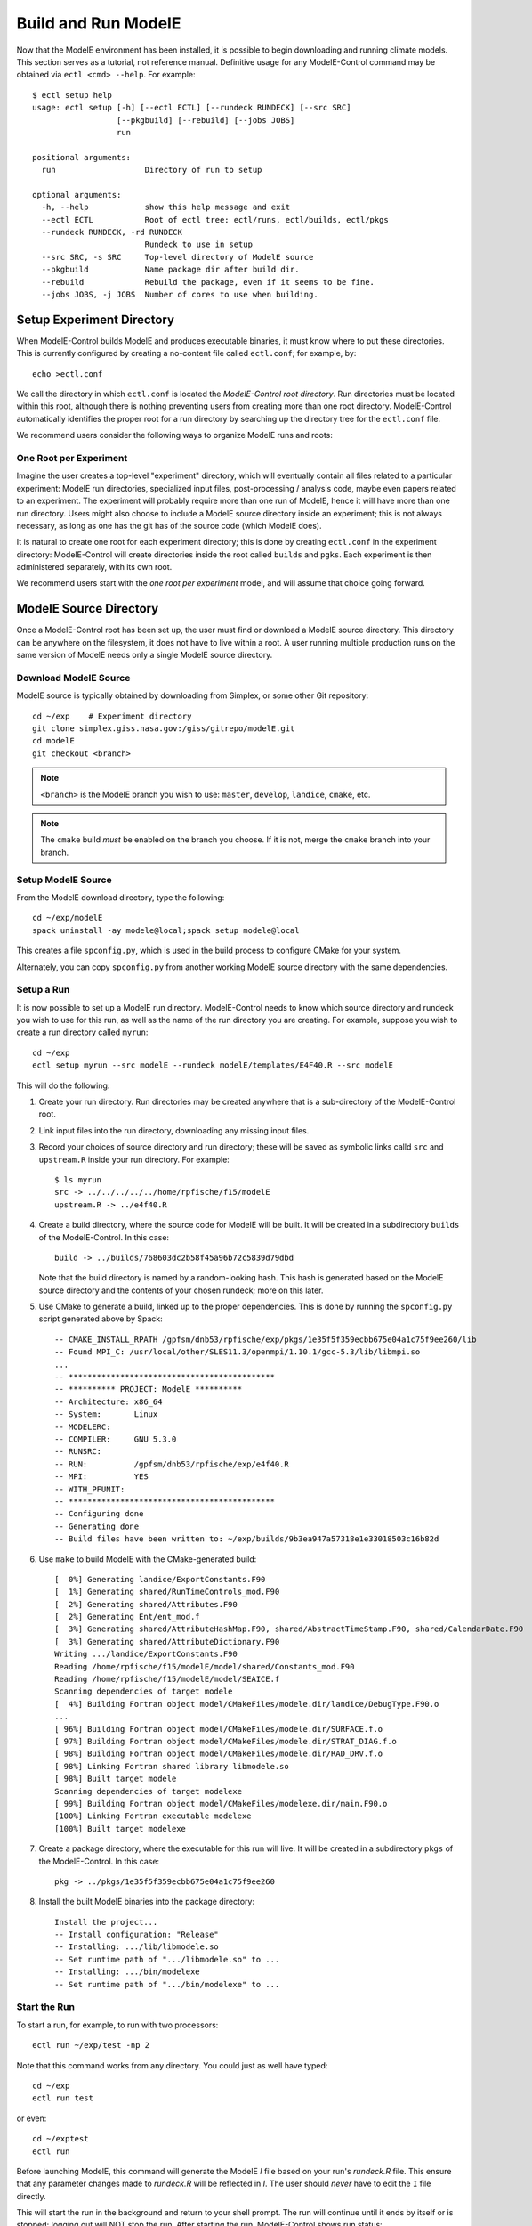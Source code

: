 Build and Run ModelE
=============================

Now that the ModelE environment has been installed, it is possible to
begin downloading and running climate models.  This section serves as a tutorial, not reference manual.  Definitive usage for any ModelE-Control command may be obtained via ``ectl <cmd> --help``.  For example::

    $ ectl setup help
    usage: ectl setup [-h] [--ectl ECTL] [--rundeck RUNDECK] [--src SRC]
                      [--pkgbuild] [--rebuild] [--jobs JOBS]
                      run

    positional arguments:
      run                   Directory of run to setup

    optional arguments:
      -h, --help            show this help message and exit
      --ectl ECTL           Root of ectl tree: ectl/runs, ectl/builds, ectl/pkgs
      --rundeck RUNDECK, -rd RUNDECK
                            Rundeck to use in setup
      --src SRC, -s SRC     Top-level directory of ModelE source
      --pkgbuild            Name package dir after build dir.
      --rebuild             Rebuild the package, even if it seems to be fine.
      --jobs JOBS, -j JOBS  Number of cores to use when building.


Setup Experiment Directory
-----------------------------------

When ModelE-Control builds ModelE and produces executable binaries, it
must know where to put these directories.  This is currently
configured by creating a no-content file called ``ectl.conf``; for example, by::

    echo >ectl.conf

We call the directory in which ``ectl.conf`` is located the
*ModelE-Control root directory*.  Run directories must be located
within this root, although there is nothing preventing users from
creating more than one root directory.  ModelE-Control automatically
identifies the proper root for a run directory by searching up the
directory tree for the ``ectl.conf`` file.

We recommend users consider the following ways to organize ModelE runs
and roots:

One Root per Experiment
~~~~~~~~~~~~~~~~~~~~~~~~

Imagine the user creates a top-level "experiment" directory,
which will eventually contain all files related to a particular
experiment: ModelE run directories, specialized input files,
post-processing / analysis code, maybe even papers related to an
experiment.  The experiment will probably require more than one run of
ModelE, hence it will have more than one run directory.  Users might
also choose to include a ModelE source directory inside an experiment;
this is not always necessary, as long as one has the git has of the
source code (which ModelE does).

It is natural to create one root for each experiment directory; this
is done by creating ``ectl.conf`` in the experiment directory:
ModelE-Control will create directories inside the root called
``builds`` and ``pgks``.  Each experiment is then administered
separately, with its own root.

We recommend users start with the *one root per experiment* model, and
will assume that choice going forward.


ModelE Source Directory
---------------------------

Once a ModelE-Control root has been set up, the user must find or
download a ModelE source directory.  This directory can be anywhere on
the filesystem, it does not have to live within a root.  A user
running multiple production runs on the same version of ModelE needs
only a single ModelE source directory.


Download ModelE Source
~~~~~~~~~~~~~~~~~~~~~~~

ModelE source is typically obtained by downloading from Simplex, or some other
Git repository::

    cd ~/exp    # Experiment directory
    git clone simplex.giss.nasa.gov:/giss/gitrepo/modelE.git
    cd modelE
    git checkout <branch>

.. note::
    ``<branch>`` is the ModelE branch you wish to use: ``master``,
    ``develop``, ``landice``, ``cmake``, etc.

.. note::
    The ``cmake`` build *must* be enabled on the branch you choose.
    If it is not, merge the ``cmake`` branch into your branch.


Setup ModelE Source
~~~~~~~~~~~~~~~~~~~~

From the ModelE download directory, type the following::

    cd ~/exp/modelE
    spack uninstall -ay modele@local;spack setup modele@local

This creates a file ``spconfig.py``, which is used in the build
process to configure CMake for your system.

Alternately, you can copy ``spconfig.py`` from another working ModelE
source directory with the same dependencies.

Setup a Run
~~~~~~~~~~~~~

It is now possible to set up a ModelE run directory.  ModelE-Control
needs to know which source directory and rundeck you wish to use for
this run, as well as the name of the run directory you are creating.
For example, suppose you wish to create a run directory called
``myrun``::

    cd ~/exp
    ectl setup myrun --src modelE --rundeck modelE/templates/E4F40.R --src modelE

This will do the following:

1. Create your run directory.  Run directories may be created anywhere
   that is a sub-directory of the ModelE-Control root.

2. Link input files into the run directory, downloading any missing
   input files.

3. Record your choices of source directory and run directory; these
   will be saved as symbolic links calld ``src`` and ``upstream.R``
   inside your run directory.  For example::

    $ ls myrun
    src -> ../../../../../home/rpfische/f15/modelE
    upstream.R -> ../e4f40.R

4. Create a build directory, where the source code for ModelE will be
   built.  It will be created in a subdirectory
   ``builds`` of the ModelE-Control.  In this case::

       build -> ../builds/768603dc2b58f45a96b72c5839d79dbd

   Note that the build directory is named by a random-looking hash.
   This hash is generated based on the ModelE source directory and the
   contents of your chosen rundeck; more on this later.

5. Use CMake to generate a build, linked up to the proper
   dependencies.  This is done by running the ``spconfig.py`` script
   generated above by Spack::

       -- CMAKE_INSTALL_RPATH /gpfsm/dnb53/rpfische/exp/pkgs/1e35f5f359ecbb675e04a1c75f9ee260/lib
       -- Found MPI_C: /usr/local/other/SLES11.3/openmpi/1.10.1/gcc-5.3/lib/libmpi.so
       ...
       -- ********************************************
       -- ********** PROJECT: ModelE **********
       -- Architecture: x86_64
       -- System:       Linux
       -- MODELERC:     
       -- COMPILER:     GNU 5.3.0
       -- RUNSRC:       
       -- RUN:          /gpfsm/dnb53/rpfische/exp/e4f40.R
       -- MPI:          YES
       -- WITH_PFUNIT:  
       -- ********************************************
       -- Configuring done
       -- Generating done
       -- Build files have been written to: ~/exp/builds/9b3ea947a57318e1e33018503c16b82d

6. Use ``make`` to build ModelE with the CMake-generated build::

       [  0%] Generating landice/ExportConstants.F90
       [  1%] Generating shared/RunTimeControls_mod.F90
       [  2%] Generating shared/Attributes.F90
       [  2%] Generating Ent/ent_mod.f
       [  3%] Generating shared/AttributeHashMap.F90, shared/AbstractTimeStamp.F90, shared/CalendarDate.F90
       [  3%] Generating shared/AttributeDictionary.F90
       Writing .../landice/ExportConstants.F90
       Reading /home/rpfische/f15/modelE/model/shared/Constants_mod.F90
       Reading /home/rpfische/f15/modelE/model/SEAICE.f
       Scanning dependencies of target modele
       [  4%] Building Fortran object model/CMakeFiles/modele.dir/landice/DebugType.F90.o
       ...
       [ 96%] Building Fortran object model/CMakeFiles/modele.dir/SURFACE.f.o
       [ 97%] Building Fortran object model/CMakeFiles/modele.dir/STRAT_DIAG.f.o
       [ 98%] Building Fortran object model/CMakeFiles/modele.dir/RAD_DRV.f.o
       [ 98%] Linking Fortran shared library libmodele.so
       [ 98%] Built target modele
       Scanning dependencies of target modelexe
       [ 99%] Building Fortran object model/CMakeFiles/modelexe.dir/main.F90.o
       [100%] Linking Fortran executable modelexe
       [100%] Built target modelexe

7. Create a package directory, where the executable for this run will
   live.  It will be created in a subdirectory ``pkgs`` of the
   ModelE-Control.  In this case::

       pkg -> ../pkgs/1e35f5f359ecbb675e04a1c75f9ee260

8. Install the built ModelE binaries into the package directory::

       Install the project...
       -- Install configuration: "Release"
       -- Installing: .../lib/libmodele.so
       -- Set runtime path of ".../libmodele.so" to ...
       -- Installing: .../bin/modelexe
       -- Set runtime path of ".../bin/modelexe" to ...

Start the Run
~~~~~~~~~~~~~~

To start a run, for example, to run with two processors::

    ectl run ~/exp/test -np 2

Note that this command works from any directory.  You could just as
well have typed::

    cd ~/exp
    ectl run test

or even::

    cd ~/exptest
    ectl run

Before launching ModelE, this command will generate the ModelE `I`
file based on your run's `rundeck.R` file.  This ensure that any
parameter changes made to `rundeck.R` will be reflected in `I`.  The
user should *never* have to edit the ``I`` file directly.

This will start the run in the background and return to your shell
prompt.  The run will continue until it ends by itself or is stopped;
logging out will NOT stop the run.  After starting the run,
ModelE-Control shows run status::

    mpirun -timestamp-output -output-filename /gpfsm/dnb53/rpfische/exp/test/log/q -np 2 --report-pid /gpfsm/dnb53/rpfische/exp/test/modele.pid /gpfsm/dnb53/rpfische/exp/test/pkg/bin/modelexe -cold-restart -i I
    nohup: ignoring input and appending output to `nohup.out'
    ============================ test
    status:  RUNNING
    run:     /gpfsm/dnb53/rpfische/exp/test
    rundeck: /gpfsm/dnb53/rpfische/exp/e4f40.R
    src:     /gpfsm/dnb53/rpfische/f15/modelE
    build:   /gpfsm/dnb53/rpfische/exp/builds/768603dc2b58f45a96b72c5839d79dbd
    pkg:     /gpfsm/dnb53/rpfische/exp/pkgs/1e35f5f359ecbb675e04a1c75f9ee260
    launcher = mpi
    pidfile = /gpfsm/dnb53/rpfische/exp/test/modele.pid
    mpi_cmd = mpirun -timestamp-output -output-filename /gpfsm/dnb53/rpfische/exp/test/log/q -np 2 --report-pid /gpfsm/dnb53/rpfische/exp/test/modele.pid
    modele_cmd = /gpfsm/dnb53/rpfische/exp/test/pkg/bin/modelexe -cold-restart -i I
    cwd = /gpfsm/dnb53/rpfische/exp/test
    USER       PID %CPU %MEM    VSZ   RSS TTY      STAT START   TIME COMMAND
    rpfische   436  7.9  0.0 4280812 4124 pts/9    Sl+  17:31   0:00 mpirun -timestamp-output -output-filename /gpfsm/dnb53/rpfische/exp/test/log/q -np 2 --report-pid /gpfsm/dnb53/rpfische/exp/test/modele.pid /gpfsm/dnb53/rpfische/exp/test/pkg/bin/modelexe -cold-restart -i I
    rpfische   443 86.8  0.1 13635064 245040 pts/9 Dl   17:31   0:00 /gpfsm/dnb53/rpfische/exp/test/pkg/bin/modelexe -cold-restart -i I
    rpfische   445 92.2  0.1 13624436 242348 pts/9 Rl   17:31   0:00 /gpfsm/dnb53/rpfische/exp/test/pkg/bin/modelexe -cold-restart -i I

View the Log
~~~~~~~~~~~~~

The ModelE STDOUT/STDERR log file(s) are written into the directory
``myrun/log``, and are named by MPI rank::

    ~/exp/test> ls -l log
    total 960
    -rw-r----- 1 rpfische s1001 599042 Aug 28 17:32 q.1.0
    -rw-r----- 1 rpfische s1001 329834 Aug 28 17:32 q.1.1

Output is separated by MPI rank to enhance scalability, and to avoid
the occasional garbled output when two MPI ranks write output at the
same time.  Timestamps in the per-rank log files allow them to be
combined into one file if desired.

While ModelE is running, a log file may be watched via::

    tail -f myrun/log/q.1.0

Manage the Run
~~~~~~~~~~~~~~~~

After a run has been started, you can inspect the status of the run; for example::

    ectl ps myrun

If you have many runs going at once, you can also inspect the status
of them all together.  For example::

    ectl ps myrun1 myrun2

or to get the status of all the runs in your ModelE-Control root::

    cd ~/exp
    ectl ps

In any case, the status will tell the current model date/time, and
whether the simulation is currently running.  For example, after a
simulation has terminated, ``ectl ps`` looks like::

    ============================ test
    status:  STOPPED
    itime =     16033 timestamp = 1949-12-01T00:00
    fort.1.nc: 1949-12-01 00:00:00
    fort.2.nc: 1949-12-01 01:00:00
    run:     /gpfsm/dnb53/rpfische/exp/test
    rundeck: /gpfsm/dnb53/rpfische/exp/e4f40.R
    src:     /gpfsm/dnb53/rpfische/f15/modelE
    build:   /gpfsm/dnb53/rpfische/exp/builds/768603dc2b58f45a96b72c5839d79dbd
    pkg:     /gpfsm/dnb53/rpfische/exp/pkgs/1e35f5f359ecbb675e04a1c75f9ee260
    launcher = mpi
    pidfile = /gpfsm/dnb53/rpfische/exp/test/modele.pid
    mpi_cmd = mpirun -timestamp-output -output-filename /gpfsm/dnb53/rpfische/exp/test/log/q -np 2 --report-pid /gpfsm/dnb53/rpfische/exp/test/modele.pid
    modele_cmd = /gpfsm/dnb53/rpfische/exp/test/pkg/bin/modelexe -cold-restart -i I
    cwd = /gpfsm/dnb53/rpfische/exp/test
    <No Running Processes>

Stop the Run
~~~~~~~~~~~~~

In order to stop a run::

    ectl stop myrun

This will do a "soft stop" by requesting ModelE to terminate.  It is
also possible to do a "hard stop" that kills the ModelE process as
expediently as possible::

    ectl stop -f myrun

Once the ``stop`` process is complete, ``ectl ps`` output should reflect that.

Post-Mortem
~~~~~~~~~~~~

Once a ModelE run has stopped, it is possible to determine how it
stopped, using Everytrace::

    $ etr myrun/log

    ======== Resolving Everytrace-enabled binaries:
       /gpfsm/dnb53/rpfische/exp/pkgs/1e35f5f359ecbb675e04a1c75f9ee260/lib/libmodele.so
    ref_addr_lib 495072 /gpfsm/dnb53/rpfische/exp/pkgs/1e35f5f359ecbb675e04a1c75f9ee260/lib/libmodele.so
    =============== q.1.0
    Exiting with return code: 13
      0x7FFEFB7804C7
      0x7FFEFBA860D6
      0x7FFEFBA8612D
      /home/rpfische/f15/modelE/model/MODELE.f:448
      /home/rpfische/f15/modelE/model/MODELE_DRV.f:28
      0x400A57
      0x7FFEFAD35C35
    =============== q.1.1
    Exiting with return code: 13
      0x7FFEFB7804C7
      0x7FFEFBA860D6
      0x7FFEFBA8612D
      /home/rpfische/f15/modelE/model/MODELE.f:448
      /home/rpfische/f15/modelE/model/MODELE_DRV.f:28
      0x400A57
      0x7FFEFAD35C35


Everytrace provides a stacktrace, with filenames and line numbers, of how ModelE stopped on each MPI rank.  In this case, ModelE terminated on line 448 of ``MODELE.f``, which is normal termination::

    CALL stop_model('Terminated normally (reached maximum time)',13)


In this case, normal termination can also be confirmed by inspecting the log files.
